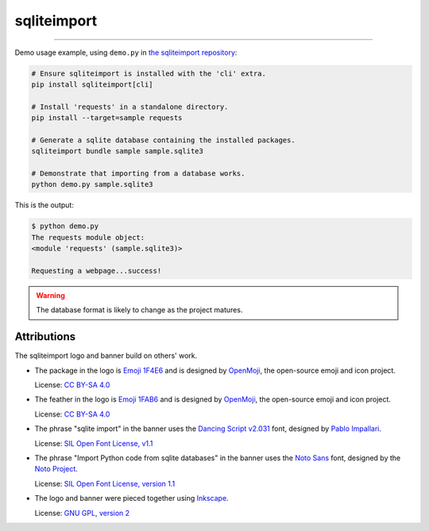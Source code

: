 ..
    This file is a part of sqliteimport <https://github.com/kurtmckee/sqliteimport>
    Copyright 2024-2025 Kurt McKee <contactme@kurtmckee.org>
    SPDX-License-Identifier: MIT


..  rst-class:: visually-hidden

sqliteimport
############

..  image:: _static/banner.png
    :alt: sqlite import: Import Python code in sqlite databases.

-------------------------------------------------------------------------------

Demo usage example, using ``demo.py`` in `the sqliteimport repository`_:

..  code-block:: bash

    # Ensure sqliteimport is installed with the 'cli' extra.
    pip install sqliteimport[cli]

    # Install 'requests' in a standalone directory.
    pip install --target=sample requests

    # Generate a sqlite database containing the installed packages.
    sqliteimport bundle sample sample.sqlite3

    # Demonstrate that importing from a database works.
    python demo.py sample.sqlite3


This is the output:

..  code-block:: console

    $ python demo.py
    The requests module object:
    <module 'requests' (sample.sqlite3)>

    Requesting a webpage...success!

..  warning::

    The database format is likely to change as the project matures.


Attributions
============

The sqliteimport logo and banner build on others' work.

*   The package in the logo is `Emoji 1F4E6`_
    and is designed by `OpenMoji`_, the open-source emoji and icon project.

    License: `CC BY-SA 4.0`_

*   The feather in the logo is `Emoji 1FAB6`_
    and is designed by `OpenMoji`_, the open-source emoji and icon project.

    License: `CC BY-SA 4.0`_

*   The phrase "sqlite import" in the banner uses the `Dancing Script v2.031`_ font,
    designed by `Pablo Impallari <Dancing Script author_>`_.

    License: `SIL Open Font License, v1.1 <Dancing Script license_>`_

*   The phrase "Import Python code from sqlite databases" in the banner uses the `Noto Sans`_ font,
    designed by the `Noto Project`_.

    License: `SIL Open Font License, version 1.1 <Noto Sans License_>`_

*   The logo and banner were pieced together using `Inkscape`_.

    License: `GNU GPL, version 2`_


..  Links
..  -----
..
..  _the sqliteimport repository: https://github.com/kurtmckee/sqliteimport
..  _Emoji 1F4E6: https://openmoji.org/library/emoji-1F4E6/
..  _Emoji 1FAB6: https://openmoji.org/library/emoji-1FAB6/
..  _OpenMoji: https://openmoji.org/
..  _CC BY-SA 4.0: https://creativecommons.org/licenses/by-sa/4.0/
..  _Dancing Script v2.031: https://github.com/impallari/DancingScript/tree/7f1738a1e8034404b1985c442af480155c603955/fonts/v2031
..  _Dancing Script license: https://github.com/impallari/DancingScript/blob/7f1738a1e8034404b1985c442af480155c603955/OFL.txt
..  _Dancing Script author: https://github.com/impallari
..  _Noto Sans: https://fonts.google.com/noto/specimen/Noto+Sans
..  _Noto Project: https://github.com/notofonts/latin-greek-cyrillic
..  _Noto Sans License: https://github.com/notofonts/latin-greek-cyrillic/blob/4bc63d7ebca1faed49c6c685f380ba0abc2c1941/OFL.txt
..  _Inkscape: https://inkscape.org/
..  _GNU GPL, version 2: https://inkscape.org/about/license/

